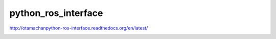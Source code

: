 python_ros_interface
====================

http://otamachanpython-ros-interface.readthedocs.org/en/latest/

.. image:: https://travis-ci.org/otamachan/python_ros_interface.svg
    :target: https://travis-ci.org/otamachan/python_ros_interface

.. image:: https://coveralls.io/repos/otamachan/python_ros_interface/badge.svg?branch=experimental&service=github
    :target: https://coveralls.io/github/otamachan/python_ros_interface?branch=experimental
